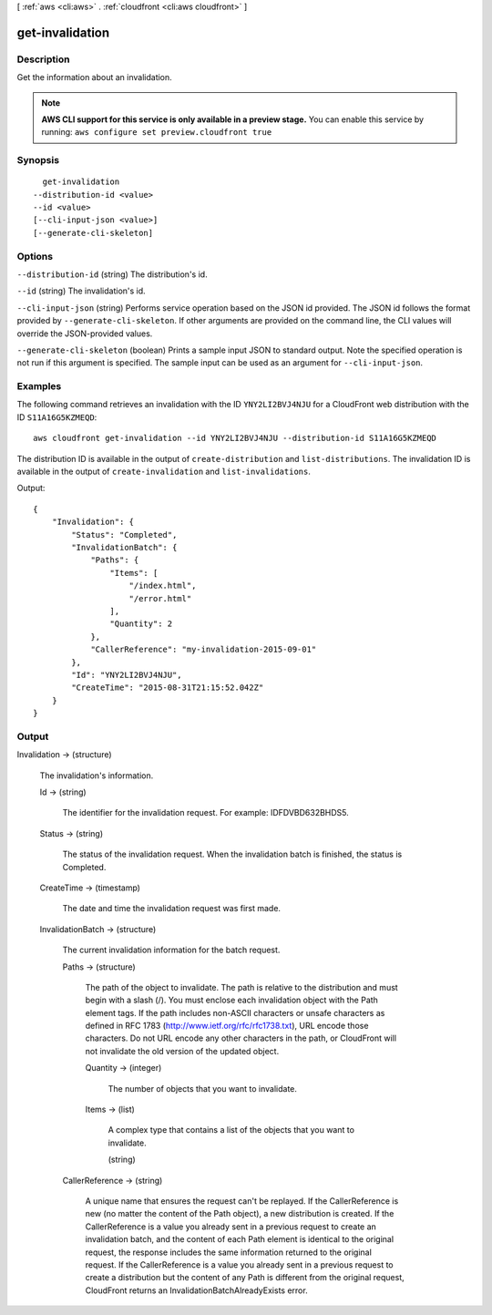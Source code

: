 [ :ref:`aws <cli:aws>` . :ref:`cloudfront <cli:aws cloudfront>` ]

.. _cli:aws cloudfront get-invalidation:


****************
get-invalidation
****************



===========
Description
===========

Get the information about an invalidation.

.. note::

  **AWS CLI support for this service is only available in a preview stage.** You can enable this service by running: ``aws configure set preview.cloudfront true`` 



========
Synopsis
========

::

    get-invalidation
  --distribution-id <value>
  --id <value>
  [--cli-input-json <value>]
  [--generate-cli-skeleton]




=======
Options
=======

``--distribution-id`` (string)
The distribution's id.

``--id`` (string)
The invalidation's id.

``--cli-input-json`` (string)
Performs service operation based on the JSON id provided. The JSON id follows the format provided by ``--generate-cli-skeleton``. If other arguments are provided on the command line, the CLI values will override the JSON-provided values.

``--generate-cli-skeleton`` (boolean)
Prints a sample input JSON to standard output. Note the specified operation is not run if this argument is specified. The sample input can be used as an argument for ``--cli-input-json``.



========
Examples
========

The following command retrieves an invalidation with the ID ``YNY2LI2BVJ4NJU`` for a CloudFront web distribution with the ID ``S11A16G5KZMEQD``::

  aws cloudfront get-invalidation --id YNY2LI2BVJ4NJU --distribution-id S11A16G5KZMEQD

The distribution ID is available in the output of ``create-distribution`` and ``list-distributions``. The invalidation ID is available in the output of ``create-invalidation`` and ``list-invalidations``.

Output::

  {
      "Invalidation": {
          "Status": "Completed",
          "InvalidationBatch": {
              "Paths": {
                  "Items": [
                      "/index.html",
                      "/error.html"
                  ],
                  "Quantity": 2
              },
              "CallerReference": "my-invalidation-2015-09-01"
          },
          "Id": "YNY2LI2BVJ4NJU",
          "CreateTime": "2015-08-31T21:15:52.042Z"
      }
  }


======
Output
======

Invalidation -> (structure)

  The invalidation's information.

  Id -> (string)

    The identifier for the invalidation request. For example: IDFDVBD632BHDS5.

    

  Status -> (string)

    The status of the invalidation request. When the invalidation batch is finished, the status is Completed.

    

  CreateTime -> (timestamp)

    The date and time the invalidation request was first made.

    

  InvalidationBatch -> (structure)

    The current invalidation information for the batch request.

    Paths -> (structure)

      The path of the object to invalidate. The path is relative to the distribution and must begin with a slash (/). You must enclose each invalidation object with the Path element tags. If the path includes non-ASCII characters or unsafe characters as defined in RFC 1783 (http://www.ietf.org/rfc/rfc1738.txt), URL encode those characters. Do not URL encode any other characters in the path, or CloudFront will not invalidate the old version of the updated object.

      Quantity -> (integer)

        The number of objects that you want to invalidate.

        

      Items -> (list)

        A complex type that contains a list of the objects that you want to invalidate.

        (string)

          

          

        

      

    CallerReference -> (string)

      A unique name that ensures the request can't be replayed. If the CallerReference is new (no matter the content of the Path object), a new distribution is created. If the CallerReference is a value you already sent in a previous request to create an invalidation batch, and the content of each Path element is identical to the original request, the response includes the same information returned to the original request. If the CallerReference is a value you already sent in a previous request to create a distribution but the content of any Path is different from the original request, CloudFront returns an InvalidationBatchAlreadyExists error.

      

    

  

